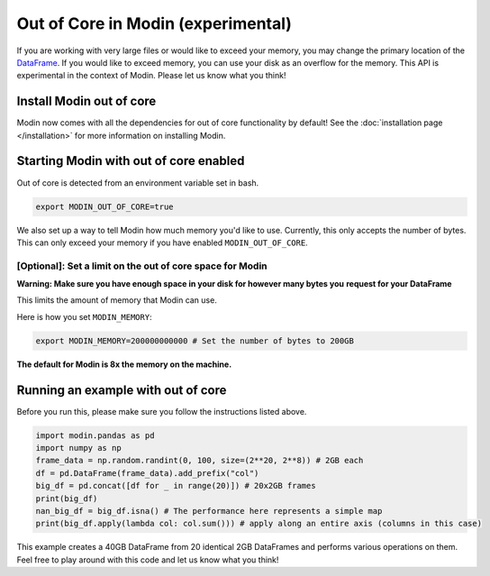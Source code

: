 Out of Core in Modin (experimental)
===================================

If you are working with very large files or would like to exceed your memory, you may
change the primary location of the `DataFrame`_. If you would like to exceed memory, you
can use your disk as an overflow for the memory. This API is experimental in the context
of Modin. Please let us know what you think!

Install Modin out of core
-------------------------

Modin now comes with all the dependencies for out of core functionality by default! See
the :doc:`installation page </installation>` for more information on installing Modin.

Starting Modin with out of core enabled
---------------------------------------

Out of core is detected from an environment variable set in bash.

.. code-block:: bash

   export MODIN_OUT_OF_CORE=true

We also set up a way to tell Modin how much memory you'd like to use. Currently, this
only accepts the number of bytes. This can only exceed your memory if you have enabled
``MODIN_OUT_OF_CORE``.

[Optional]: Set a limit on the out of core space for Modin
""""""""""""""""""""""""""""""""""""""""""""""""""""""""""

**Warning: Make sure you have enough space in your disk for however many bytes you**
**request for your DataFrame**

This limits the amount of memory that Modin can use.

Here is how you set ``MODIN_MEMORY``:

.. code-block:: bash

  export MODIN_MEMORY=200000000000 # Set the number of bytes to 200GB


**The default for Modin is 8x the memory on the machine.**

Running an example with out of core
-----------------------------------

Before you run this, please make sure you follow the instructions listed above.

.. code-block:: python

  import modin.pandas as pd
  import numpy as np
  frame_data = np.random.randint(0, 100, size=(2**20, 2**8)) # 2GB each
  df = pd.DataFrame(frame_data).add_prefix("col")
  big_df = pd.concat([df for _ in range(20)]) # 20x2GB frames
  print(big_df)
  nan_big_df = big_df.isna() # The performance here represents a simple map
  print(big_df.apply(lambda col: col.sum())) # apply along an entire axis (columns in this case)

This example creates a 40GB DataFrame from 20 identical 2GB DataFrames and performs
various operations on them. Feel free to play around with this code and let us know what
you think!

.. _Dataframe: https://pandas.pydata.org/pandas-docs/stable/reference/api/pandas.DataFrame.html
